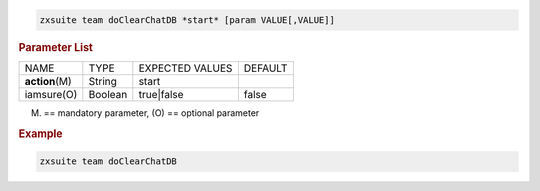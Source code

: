 
.. code:: bash

   zxsuite team doClearChatDB *start* [param VALUE[,VALUE]]

.. rubric:: Parameter List

+-----------------+-----------------+-----------------+-----------------+
| NAME            | TYPE            | EXPECTED VALUES | DEFAULT         |
+-----------------+-----------------+-----------------+-----------------+
| **action**\ (M) | String          | start           |                 |
+-----------------+-----------------+-----------------+-----------------+
| iamsure(O)      | Boolean         | true|false      | false           |
+-----------------+-----------------+-----------------+-----------------+

(M) == mandatory parameter, (O) == optional parameter

.. rubric:: Example

.. code:: bash

   zxsuite team doClearChatDB
